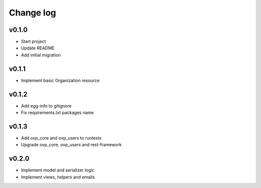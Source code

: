 ===========
Change log
===========

v0.1.0
-----------
* Start project
* Update README
* Add initial migration

v0.1.1
-----------
* Implement basic Organization resource

v0.1.2
-----------
* Add egg-info to gitignore
* Fix requirements.txt packages name

v0.1.3
-----------
* Add ovp_core and ovp_users to runtests
* Upgrade ovp_core, ovp_users and rest-framework

v0.2.0
-----------
* Implement model and serializer logic
* Implement views, helpers and emails
